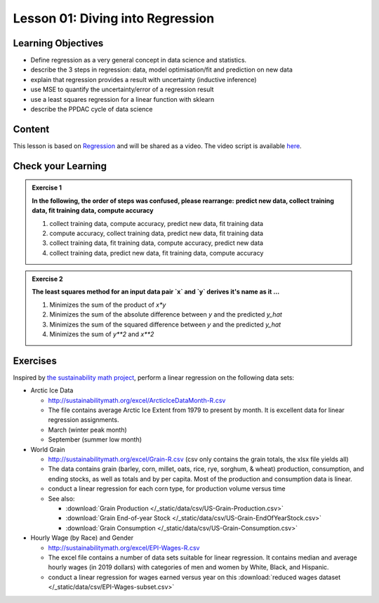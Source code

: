 Lesson 01: Diving into Regression
*********************************

Learning Objectives
===================

* Define regression as a very general concept in data science and statistics.
* describe the 3 steps in regression: data, model optimisation/fit and prediction on new data
* explain that regression provides a result with uncertainty (inductive inference)
* use MSE to quantify the uncertainty/error of a regression result
* use a least squares regression for a linear function with sklearn
* describe the PPDAC cycle of data science


Content
=======

This lesson is based on `Regression <https://carpentries-incubator.github.io/machine-learning-novice-sklearn/02-regression/index.html>`_ and will be shared as a video. The video script is available `here </source/lesson01/script.ipynb>`_.


Check your Learning
===================

.. admonition:: Exercise 1

   **In the following, the order of steps was confused, please rearrange:**
   **predict new data, collect training data, fit training data, compute accuracy**

   1. collect training data, compute accuracy, predict new data, fit training data
   2. compute accuracy, collect training data, predict new data, fit training data
   3. collect training data, fit training data, compute accuracy, predict new data
   4. collect training data, predict new data, fit training data, compute accuracy


.. admonition:: Exercise 2

   **The least squares method for an input data pair `x` and `y` derives it's name as it ...**

   1. Minimizes the sum of the product of `x*y`
   2. Minimizes the sum of the absolute difference between `y` and the predicted `y_hat`
   3. Minimizes the sum of the squared difference between `y` and the predicted `y_hat`
   4. Minimizes the sum of `y**2` and `x**2`

Exercises
=========

Inspired by `the sustainability math project <http://sustainabilitymath.org/statistics-materials/>`_, perform a linear regression on the following data sets:

* Arctic Ice Data

  * http://sustainabilitymath.org/excel/ArcticIceDataMonth-R.csv 
  * The file contains average Arctic Ice Extent from 1979 to present by month. It is excellent data for linear regression assignments.
  * March (winter peak month)
  * September (summer low month) 

* World Grain

  * http://sustainabilitymath.org/excel/Grain-R.csv (csv only contains the grain totals, the xlsx file yields all)
  * The data contains grain (barley, corn, millet, oats, rice, rye, sorghum, & wheat) production, consumption, and ending stocks, as well as totals and by per capita. Most of the production and consumption data is linear.
  * conduct a linear regression for each corn type, for production volume versus time
  * See also:

    * :download:`Grain Production </_static/data/csv/US-Grain-Production.csv>`
    * :download:`Grain End-of-year Stock </_static/data/csv/US-Grain-EndOfYearStock.csv>`
    * :download:`Grain Consumption </_static/data/csv/US-Grain-Consumption.csv>`

* Hourly Wage (by Race) and Gender

  * http://sustainabilitymath.org/excel/EPI-Wages-R.csv
  * The excel file contains a number of data sets suitable for linear regression. It contains median and average hourly wages (in 2019 dollars) with categories of men and women by White, Black, and Hispanic.
  * conduct a linear regression for wages earned versus year on this :download:`reduced wages dataset </_static/data/csv/EPI-Wages-subset.csv>`
